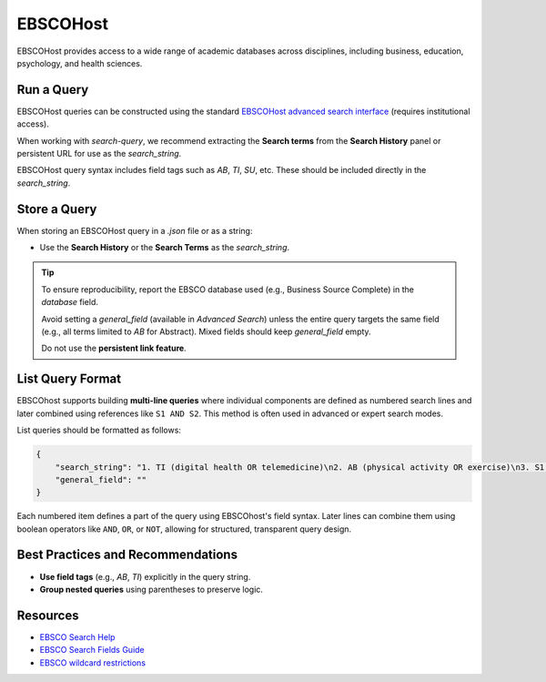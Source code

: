 .. _ebsco:

EBSCOHost
=========

EBSCOHost provides access to a wide range of academic databases across disciplines, including business, education, psychology, and health sciences.

Run a Query
-----------

EBSCOHost queries can be constructed using the standard `EBSCOHost advanced search interface <https://search.ebscohost.com/>`_ (requires institutional access).

When working with `search-query`, we recommend extracting the **Search terms** from the **Search History** panel or persistent URL for use as the `search_string`.

EBSCOHost query syntax includes field tags such as `AB`, `TI`, `SU`, etc. These should be included directly in the `search_string`.

Store a Query
-------------

When storing an EBSCOHost query in a `.json` file or as a string:

- Use the **Search History** or the **Search Terms** as the `search_string`.

.. tip::

   To ensure reproducibility, report the EBSCO database used (e.g., Business Source Complete) in the `database` field.

   Avoid setting a `general_field` (available in `Advanced Search`) unless the entire query targets the same field (e.g., all terms limited to `AB` for Abstract). Mixed fields should keep `general_field` empty.

   Do not use the **persistent link feature**.

List Query Format
--------------------

EBSCOhost supports building **multi-line queries** where individual components are defined as numbered search lines and later combined using references like ``S1 AND S2``. This method is often used in advanced or expert search modes.

List queries should be formatted as follows:

.. code-block:: json

   {
       "search_string": "1. TI (digital health OR telemedicine)\n2. AB (physical activity OR exercise)\n3. S1 AND S2",
       "general_field": ""
   }

Each numbered item defines a part of the query using EBSCOhost's field syntax. Later lines can combine them using boolean operators like ``AND``, ``OR``, or ``NOT``, allowing for structured, transparent query design.


Best Practices and Recommendations
----------------------------------

- **Use field tags** (e.g., `AB`, `TI`) explicitly in the query string.
- **Group nested queries** using parentheses to preserve logic.

Resources
---------

- `EBSCO Search Help <https://connect.ebsco.com/s/article/Searching-EBSCO-Databases?language=en_US>`_
- `EBSCO Search Fields Guide <https://connect.ebsco.com/s/article/Field-Codes-Searchable-EBSCOhost?language=en_US>`_
- `EBSCO wildcard restrictions <https://connect.ebsco.com/s/article/Searching-with-Wildcards-in-EDS-and-EBSCOhost?language=en_US>`_

